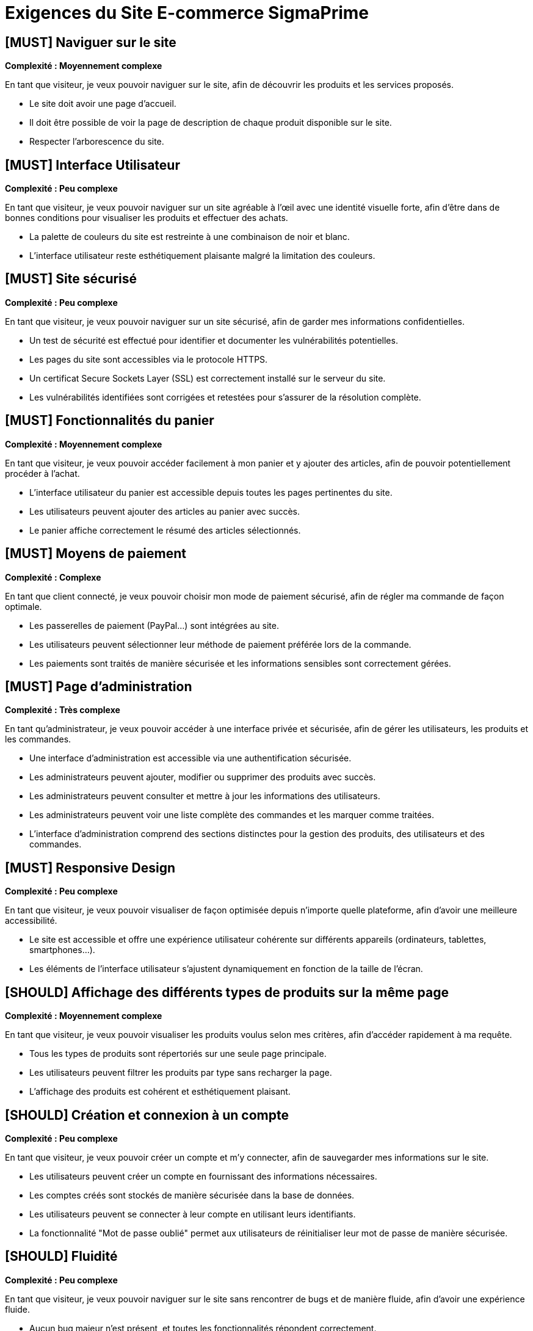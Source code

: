 = Exigences du Site E-commerce SigmaPrime

== [MUST] Naviguer sur le site
*Complexité : Moyennement complexe*

En tant que visiteur, je veux pouvoir naviguer sur le site, afin de découvrir les produits et les services proposés.

* Le site doit avoir une page d’accueil.
* Il doit être possible de voir la page de description de chaque produit disponible sur le site.
* Respecter l’arborescence du site.

== [MUST] Interface Utilisateur
*Complexité : Peu complexe*

En tant que visiteur, je veux pouvoir naviguer sur un site agréable à l'œil avec une identité visuelle forte, afin d’être dans de bonnes conditions pour visualiser les produits et effectuer des achats.

* La palette de couleurs du site est restreinte à une combinaison de noir et blanc. 
* L'interface utilisateur reste esthétiquement plaisante malgré la limitation des couleurs.

== [MUST] Site sécurisé
*Complexité : Peu complexe*

En tant que visiteur, je veux pouvoir naviguer sur un site sécurisé, afin de garder mes informations confidentielles.

* Un test de sécurité est effectué pour identifier et documenter les vulnérabilités potentielles.
* Les pages du site sont accessibles via le protocole HTTPS.
* Un certificat Secure Sockets Layer (SSL) est correctement installé sur le serveur du site.
* Les vulnérabilités identifiées sont corrigées et retestées pour s'assurer de la résolution complète.

== [MUST] Fonctionnalités du panier
*Complexité : Moyennement complexe*

En tant que visiteur, je veux pouvoir accéder facilement à mon panier et y ajouter des articles, afin de pouvoir potentiellement procéder à l’achat.

* L'interface utilisateur du panier est accessible depuis toutes les pages pertinentes du site.
* Les utilisateurs peuvent ajouter des articles au panier avec succès.
* Le panier affiche correctement le résumé des articles sélectionnés.

== [MUST] Moyens de paiement
*Complexité : Complexe*

En tant que client connecté, je veux pouvoir choisir mon mode de paiement sécurisé, afin de régler ma commande de façon optimale.

* Les passerelles de paiement (PayPal…) sont intégrées au site.
* Les utilisateurs peuvent sélectionner leur méthode de paiement préférée lors de la commande.
* Les paiements sont traités de manière sécurisée et les informations sensibles sont correctement gérées.

== [MUST] Page d’administration
*Complexité : Très complexe*

En tant qu’administrateur, je veux pouvoir accéder à une interface privée et sécurisée, afin de gérer les utilisateurs, les produits et les commandes.

* Une interface d'administration est accessible via une authentification sécurisée.
* Les administrateurs peuvent ajouter, modifier ou supprimer des produits avec succès.
* Les administrateurs peuvent consulter et mettre à jour les informations des utilisateurs.
* Les administrateurs peuvent voir une liste complète des commandes et les marquer comme traitées.
* L'interface d'administration comprend des sections distinctes pour la gestion des produits, des utilisateurs et des commandes.

== [MUST] Responsive Design
*Complexité : Peu complexe*

En tant que visiteur, je veux pouvoir visualiser de façon optimisée depuis n’importe quelle plateforme, afin d’avoir une meilleure accessibilité.

* Le site est accessible et offre une expérience utilisateur cohérente sur différents appareils (ordinateurs, tablettes, smartphones...).
* Les éléments de l'interface utilisateur s'ajustent dynamiquement en fonction de la taille de l'écran.

== [SHOULD] Affichage des différents types de produits sur la même page
*Complexité : Moyennement complexe*

En tant que visiteur, je veux pouvoir visualiser les produits voulus selon mes critères, afin d’accéder rapidement à ma requête.

* Tous les types de produits sont répertoriés sur une seule page principale.
* Les utilisateurs peuvent filtrer les produits par type sans recharger la page.
* L'affichage des produits est cohérent et esthétiquement plaisant.

== [SHOULD] Création et connexion à un compte
*Complexité : Peu complexe*

En tant que visiteur, je veux pouvoir créer un compte et m’y connecter, afin de sauvegarder mes informations sur le site.

* Les utilisateurs peuvent créer un compte en fournissant des informations nécessaires.
* Les comptes créés sont stockés de manière sécurisée dans la base de données.
* Les utilisateurs peuvent se connecter à leur compte en utilisant leurs identifiants.
* La fonctionnalité "Mot de passe oublié" permet aux utilisateurs de réinitialiser leur mot de passe de manière sécurisée.

== [SHOULD] Fluidité
*Complexité : Peu complexe*

En tant que visiteur, je veux pouvoir naviguer sur le site sans rencontrer de bugs et de manière fluide, afin d’avoir une expérience fluide.

* Aucun bug majeur n'est présent, et toutes les fonctionnalités répondent correctement.
* Le site fonctionne sans ralentissements ni délais notables lors de la navigation.
* Les tests d'utilisabilité sont effectués pour garantir une expérience fluide.

== [COULD] Historique des produits consultés
*Complexité : Peu complexe*

En tant que client connecté, je veux pouvoir visualiser l’historique des produits consultés, afin de retrouver facilement les produits qui m’intéressent.

* Les produits consultés par un utilisateur sont enregistrés dans son historique de navigation.
* Les utilisateurs peuvent accéder à leur historique de produits consultés depuis leur compte.

== [COULD] Proposition des packs
*Complexité : Complexe*

En tant que client connecté, je veux pouvoir avoir des propositions basées sur mes préférences, afin d’être guidé sur des produits qui pourraient m’intéresser.

* Des packs de produits sont proposés aux utilisateurs sur la base de leurs préférences ou de leurs achats précédents.
* Les utilisateurs peuvent ajouter un pack complet à leur panier avec une seule action.
* Les suggestions de packs sont dynamiques et basées sur l'historique d'achat des utilisateurs.

== [COULD] Évaluer un produit
*Complexité : Moyennement complexe*

En tant que client connecté, je veux pouvoir évaluer un produit, afin d’informer les autres utilisateurs de la fiabilité du produit.

* Les utilisateurs peuvent laisser des avis sur les produits.

== [COULD] Visualiser les avis
*Complexité : Peu complexe*

En tant que visiteur, je veux pouvoir visualiser les avis des produits, afin d’avoir un critère de fiabilité.

* Une section "Avis" est disponible sur chaque page produit.
* Les avis sont affichés de manière claire et accessible aux autres utilisateurs.

== [COULD] Trier les produits
*Complexité : Complexe*

En tant que visiteur, je veux pouvoir trier les produits, afin d’affiner rapidement ma recherche.

* Les utilisateurs peuvent trier les produits par différents critères tels que le prix, la popularité, etc.
* L'interface utilisateur est intuitive et offre une expérience optimale pour le tri.
* Les préférences de tri des utilisateurs sont sauvegardées pour leurs sessions ultérieures.

== [WILL] Programme de fidélité
*Complexité : Très complexe*

En tant que client connecté, je veux pouvoir participer à un programme de fidélité, afin de bénéficier d’avantages.

* Les utilisateurs peuvent adhérer au programme de fidélité.
* Les points de fidélité sont attribués correctement en fonction des actions spécifiées.
* Les récompenses du programme de fidélité sont clairement définies et accessibles aux utilisateurs.
* Les utilisateurs peuvent consulter leur solde de points dans leur compte.

== [WILL] Liens vers les réseaux sociaux
*Complexité : Peu complexe*

En tant que visiteur, je veux pouvoir accéder aux réseaux sociaux du site, afin de partager des produits ou des pages du site avec d’autres utilisateurs.

* Des icônes de réseaux sociaux sont présentes sur le site.
* Les liens redirigent vers les profils officiels de l'entreprise sur les réseaux sociaux.
* Les utilisateurs peuvent partager des produits ou des pages du site sur leurs propres profils de réseaux sociaux.

== [WILL] Développement durable
*Complexité : Peu complexe*

En tant que visiteur, je veux pouvoir accéder à un site respectant le développement durable, afin de soutenir les initiatives en faveur de l’écologie.

* Les pratiques durables de l'entreprise sont clairement communiquées aux utilisateurs.
* Une section du site est dédiée aux initiatives de développement durable de l'entreprise.
* Des informations sur les produits respectueux de l'environnement sont mises en avant.


